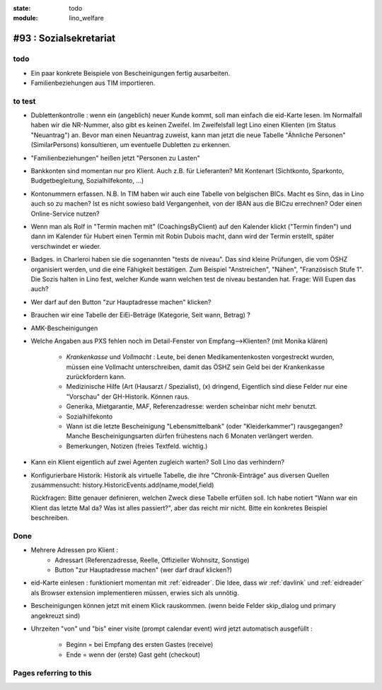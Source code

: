 :state: todo
:module: lino_welfare

#93 : Sozialsekretariat
=======================


todo
-----

- Ein paar konkrete Beispiele von Bescheinigungen fertig ausarbeiten.

- Familienbeziehungen aus TIM importieren.


to test
-------


- Dublettenkontrolle : wenn ein (angeblich) neuer Kunde kommt, soll
  man einfach die eid-Karte lesen. Im Normalfall haben wir die
  NR-Nummer, also gibt es keinen Zweifel.  Im Zweifelsfall legt Lino
  einen Klienten (im Status "Neuantrag") an.  Bevor man einen
  Neuantrag zuweist, kann man jetzt die neue Tabelle "Ähnliche
  Personen" (SimilarPersons) konsultieren, um eventuelle Dubletten zu
  erkennen.

- "Familienbeziehungen" heißen jetzt "Personen zu Lasten"

- Bankkonten sind momentan nur pro Klient. Auch z.B. für Lieferanten?
  Mit Kontenart (Sichtkonto,
  Sparkonto, Budgetbegleitung, Sozialhilfekonto, ...)

- Kontonummern erfassen. N.B. In TIM haben wir auch eine Tabelle von
  belgischen BICs. Macht es Sinn, das in Lino auch so zu machen? Ist
  es nicht sowieso bald Vergangenheit, von der IBAN aus die BICzu
  errechnen? Oder einen Online-Service nutzen?

- Wenn man als Rolf in "Termin machen mit" (CoachingsByClient) auf den
  Kalender klickt ("Termin finden") und dann im Kalender für Hubert
  einen Termin mit Robin Dubois macht, dann wird der Termin erstellt,
  später verschwindet er wieder.

- Badges. in Charleroi haben sie die sogenannten "tests de
  niveau". Das sind kleine Prüfungen, die vom ÖSHZ organisiert werden,
  und die eine Fähigkeit bestätigen. Zum Beispiel "Anstreichen",
  "Nähen", "Französisch Stufe 1". Die Sozis halten in Lino fest,
  welcher Kunde wann welchen test de niveau bestanden hat.  Frage:
  Will Eupen das auch?

- Wer darf auf den Button "zur Hauptadresse machen" klicken?

- Brauchen wir eine Tabelle der EiEi-Beträge (Kategorie, Seit wann,
  Betrag) ?

- AMK-Bescheinigungen

- Welche Angaben aus PXS fehlen noch im Detail-Fenster 
  von Empfang-->Klienten? (mit Monika klären)

    - `Krankenkasse` und `Vollmacht` : Leute, bei denen
      Medikamentenkosten vorgestreckt wurden, müssen eine Vollmacht
      unterschreiben, damit das ÖSHZ sein Geld bei der Krankenkasse
      zurückfordern kann.
 
    - Medizinische Hilfe (Art (Hausarzt / Spezialist), (x) dringend, 
      Eigentlich sind diese Felder nur eine "Vorschau" der GH-Historik.
      Können raus.
     
    - Generika, Mietgarantie, MAF, Referenzadresse:
      werden scheinbar nicht mehr benutzt.

    - Sozialhilfekonto

    - Wann ist die letzte Bescheinigung "Lebensmittelbank" (oder
      "Kleiderkammer") rausgegangen?  Manche Bescheinigungsarten
      dürfen frühestens nach 6 Monaten verlängert werden.

    - Bemerkungen, Notizen (freies Textfeld. wichtig.)

- Kann ein Klient eigentlich auf zwei Agenten zugleich warten? 
  Soll Lino das verhindern? 

- Konfigurierbare Historik:
  Historik als virtuelle Tabelle, die ihre "Chronik-Einträge" aus
  diversen Quellen zusammensucht:
  history.HistoricEvents.add(name,model,field)

  Rückfragen: Bitte genauer definieren, welchen Zweck diese Tabelle
  erfüllen soll.  Ich habe notiert "Wann war ein Klient das letzte Mal
  da? Was ist alles passiert?", aber das reicht mir nicht. Bitte ein
  konkretes Beispiel beschreiben. 
      
    

Done
-------

- Mehrere Adressen pro Klient : 
   - Adressart (Referenzadresse, Reelle, Offizieller Wohnsitz, Sonstige)
   - Button "zur Hauptadresse machen" (wer darf drauf klicken?)

- eid-Karte einlesen : funktioniert momentan mit :ref:`eidreader`.
  Die Idee, dass wir :ref:`davlink` und :ref:`eidreader` als Browser
  extension implementieren müssen, erwies sich als unnötig.

- Bescheinigungen können jetzt mit einem Klick rauskommen. 
  (wenn beide Felder skip_dialog und primary angekreuzt sind)

- Uhrzeiten "von" und "bis" einer visite (prompt calendar event) wird
  jetzt automatisch ausgefüllt :

    - Beginn = bei Empfang des ersten Gastes (receive)
    - Ende = wenn der (erste) Gast geht (checkout)




Pages referring to this
-----------------------

.. refstothis::
